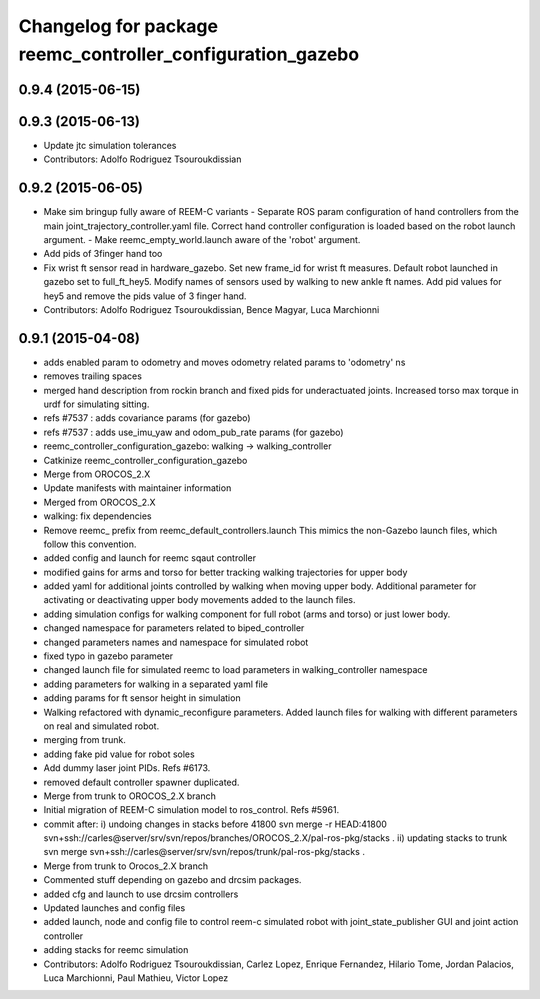 ^^^^^^^^^^^^^^^^^^^^^^^^^^^^^^^^^^^^^^^^^^^^^^^^^^^^^^^^^^^
Changelog for package reemc_controller_configuration_gazebo
^^^^^^^^^^^^^^^^^^^^^^^^^^^^^^^^^^^^^^^^^^^^^^^^^^^^^^^^^^^

0.9.4 (2015-06-15)
------------------

0.9.3 (2015-06-13)
------------------
* Update jtc simulation tolerances
* Contributors: Adolfo Rodriguez Tsouroukdissian

0.9.2 (2015-06-05)
------------------
* Make sim bringup fully aware of REEM-C variants
  - Separate ROS param configuration of hand controllers from the main
  joint_trajectory_controller.yaml file. Correct hand controller configuration
  is loaded based on the robot launch argument.
  - Make reemc_empty_world.launch aware of the 'robot' argument.
* Add pids of 3finger hand too
* Fix wrist ft sensor read in hardware_gazebo.
  Set new frame_id for wrist ft measures.
  Default robot launched in gazebo set to full_ft_hey5.
  Modify names of sensors used by walking to new ankle ft names.
  Add pid values for hey5 and remove the pids value of 3 finger hand.
* Contributors: Adolfo Rodriguez Tsouroukdissian, Bence Magyar, Luca Marchionni

0.9.1 (2015-04-08)
------------------
* adds enabled param to odometry and moves odometry related params to 'odometry' ns
* removes trailing spaces
* merged hand description from rockin branch and fixed pids for underactuated joints.
  Increased torso max torque in urdf for simulating sitting.
* refs #7537 : adds covariance params (for gazebo)
* refs #7537 : adds use_imu_yaw and odom_pub_rate params (for gazebo)
* reemc_controller_configuration_gazebo: walking -> walking_controller
* Catkinize reemc_controller_configuration_gazebo
* Merge from OROCOS_2.X
* Update manifests with maintainer information
* Merged from OROCOS_2.X
* walking: fix dependencies
* Remove reemc_ prefix from reemc_default_controllers.launch
  This mimics the non-Gazebo launch files, which follow this convention.
* added config and launch for reemc sqaut controller
* modified gains for arms and torso for better tracking walking trajectories for upper body
* added yaml for additional joints controlled by walking when moving upper body.
  Additional parameter for activating or deactivating upper body movements added to the launch files.
* adding simulation configs for walking component for full robot (arms and torso) or just lower body.
* changed namespace for parameters related to biped_controller
* changed parameters names and namespace for simulated robot
* fixed typo in gazebo parameter
* changed launch file for simulated reemc to load parameters in walking_controller namespace
* adding parameters for walking in a separated yaml file
* adding params for ft sensor height in simulation
* Walking refactored with dynamic_reconfigure parameters.
  Added launch files for walking with different parameters on real and simulated robot.
* merging from trunk.
* adding fake pid value for robot soles
* Add dummy laser joint PIDs. Refs #6173.
* removed default controller spawner duplicated.
* Merge from trunk to OROCOS_2.X branch
* Initial migration of REEM-C simulation model to ros_control. Refs #5961.
* commit after:
  i) undoing changes in stacks before 41800
  svn merge -r HEAD:41800 svn+ssh://carles@server/srv/svn/repos/branches/OROCOS_2.X/pal-ros-pkg/stacks  .
  ii) updating stacks to trunk
  svn merge svn+ssh://carles@server/srv/svn/repos/trunk/pal-ros-pkg/stacks .
* Merge from trunk to Orocos_2.X branch
* Commented stuff depending on gazebo and drcsim packages.
* added cfg and launch to use drcsim controllers
* Updated launches and config files
* added launch, node and config file to control reem-c simulated robot with joint_state_publisher GUI and joint action controller
* adding stacks for reemc simulation
* Contributors: Adolfo Rodriguez Tsouroukdissian, Carlez Lopez, Enrique Fernandez, Hilario Tome, Jordan Palacios, Luca Marchionni, Paul Mathieu, Victor Lopez
